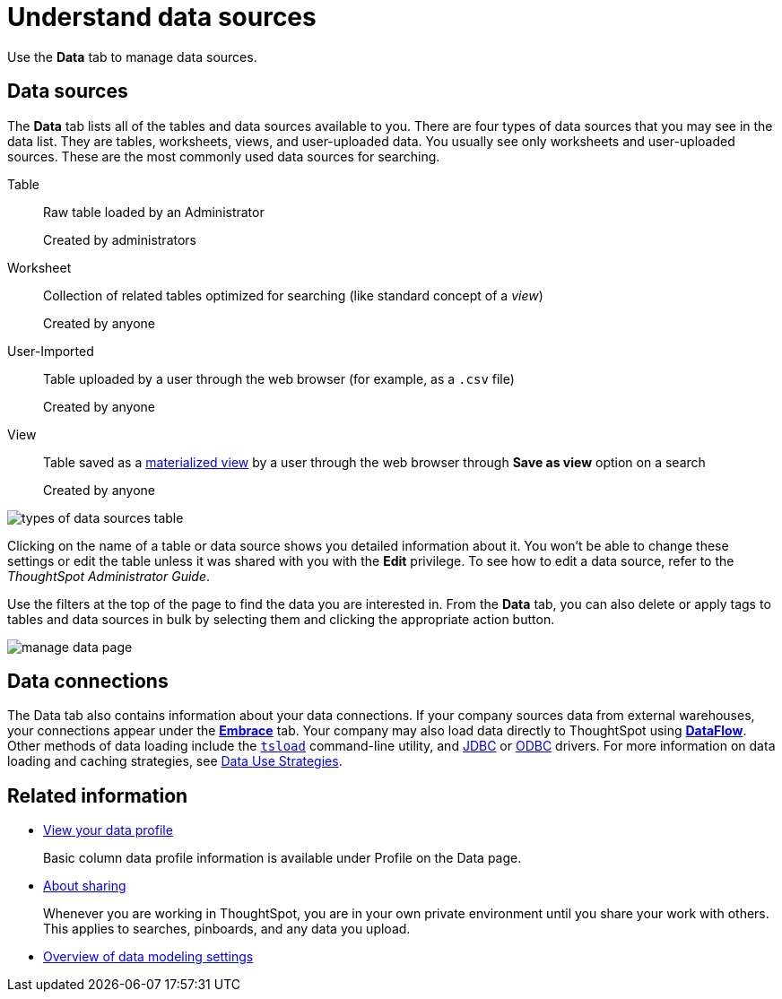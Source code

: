 = Understand data sources
:last_updated: 07/02/2021
:linkattrs:
:experimental:

Use the *Data* tab to manage data sources.

== Data sources

The *Data* tab lists all of the tables and data sources available to you.
There are four types of data sources that you may see in the data list.
They are tables, worksheets, views, and user-uploaded data.
You usually see only worksheets and user-uploaded sources.
These are the most commonly used data sources for searching.

Table:: Raw table loaded by an Administrator
+
Created by administrators

Worksheet:: Collection of related tables optimized for searching (like standard concept of a _view_)
+
Created by anyone

User-Imported:: Table uploaded by a user through the web browser (for example,
as a `.csv` file)
+
Created by anyone

View:: Table saved as a xref:views.adoc[materialized view] by a user through the web browser through *Save as view* option on a search
+
Created by anyone

image::types_of_data_sources_table.png[]

Clicking on the name of a table or data source shows you detailed information about it.
You won't be able to change these settings or edit the table unless it was shared with you with the *Edit* privilege.
To see how to edit a data source, refer to the _ThoughtSpot Administrator Guide_.

Use the filters at the top of the page to find the data you are interested in.
From the *Data* tab, you can also delete or apply tags to tables and data sources in bulk by selecting them and clicking the appropriate action button.

image::manage-data-page.png[]

== Data connections

The Data tab also contains information about your data connections. If your company sources data from external warehouses, your connections appear under the xref:embrace.adoc[**Embrace**] tab. Your company may also load data directly to ThoughtSpot using xref:dataflow.adoc[**DataFlow**]. Other methods of data loading include the xref:tsload-import-csv.adoc[`tsload`] command-line utility, and xref:jdbc-driver.adoc[JDBC] or xref:odbc.adoc[ODBC] drivers. For more information on data loading and caching strategies, see xref:data-caching.adoc[Data Use Strategies].

== Related information

* xref:view-your-data-profile.adoc[View your data profile]
+
Basic column data profile information is available under Profile on the Data page.
* xref:sharing-for-end-users.adoc[About sharing]
+
Whenever you are working in ThoughtSpot, you are in your own private environment until you share your work with others. This applies to searches, pinboards, and any data you upload.
* xref:data-modeling-settings.adoc[Overview of data modeling settings]

